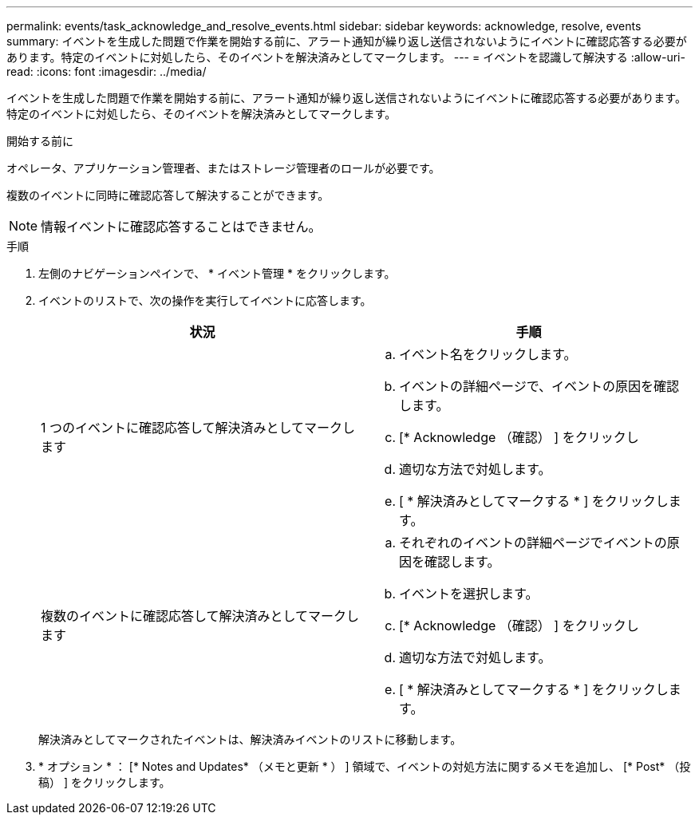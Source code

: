 ---
permalink: events/task_acknowledge_and_resolve_events.html 
sidebar: sidebar 
keywords: acknowledge, resolve, events 
summary: イベントを生成した問題で作業を開始する前に、アラート通知が繰り返し送信されないようにイベントに確認応答する必要があります。特定のイベントに対処したら、そのイベントを解決済みとしてマークします。 
---
= イベントを認識して解決する
:allow-uri-read: 
:icons: font
:imagesdir: ../media/


[role="lead"]
イベントを生成した問題で作業を開始する前に、アラート通知が繰り返し送信されないようにイベントに確認応答する必要があります。特定のイベントに対処したら、そのイベントを解決済みとしてマークします。

.開始する前に
オペレータ、アプリケーション管理者、またはストレージ管理者のロールが必要です。

複数のイベントに同時に確認応答して解決することができます。

[NOTE]
====
情報イベントに確認応答することはできません。

====
.手順
. 左側のナビゲーションペインで、 * イベント管理 * をクリックします。
. イベントのリストで、次の操作を実行してイベントに応答します。
+
|===
| 状況 | 手順 


 a| 
1 つのイベントに確認応答して解決済みとしてマークします
 a| 
.. イベント名をクリックします。
.. イベントの詳細ページで、イベントの原因を確認します。
.. [* Acknowledge （確認） ] をクリックし
.. 適切な方法で対処します。
.. [ * 解決済みとしてマークする * ] をクリックします。




 a| 
複数のイベントに確認応答して解決済みとしてマークします
 a| 
.. それぞれのイベントの詳細ページでイベントの原因を確認します。
.. イベントを選択します。
.. [* Acknowledge （確認） ] をクリックし
.. 適切な方法で対処します。
.. [ * 解決済みとしてマークする * ] をクリックします。


|===
+
解決済みとしてマークされたイベントは、解決済みイベントのリストに移動します。

. * オプション * ： [* Notes and Updates* （メモと更新 * ） ] 領域で、イベントの対処方法に関するメモを追加し、 [* Post* （投稿） ] をクリックします。

